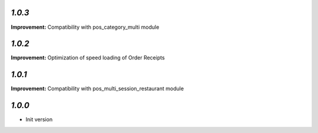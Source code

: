 `1.0.3`
-------

**Improvement:** Compatibility with pos_category_multi module

`1.0.2`
-------

**Improvement:** Optimization of speed loading of Order Receipts

`1.0.1`
-------

**Improvement:** Compatibility with pos_multi_session_restaurant module

`1.0.0`
-------

- Init version
